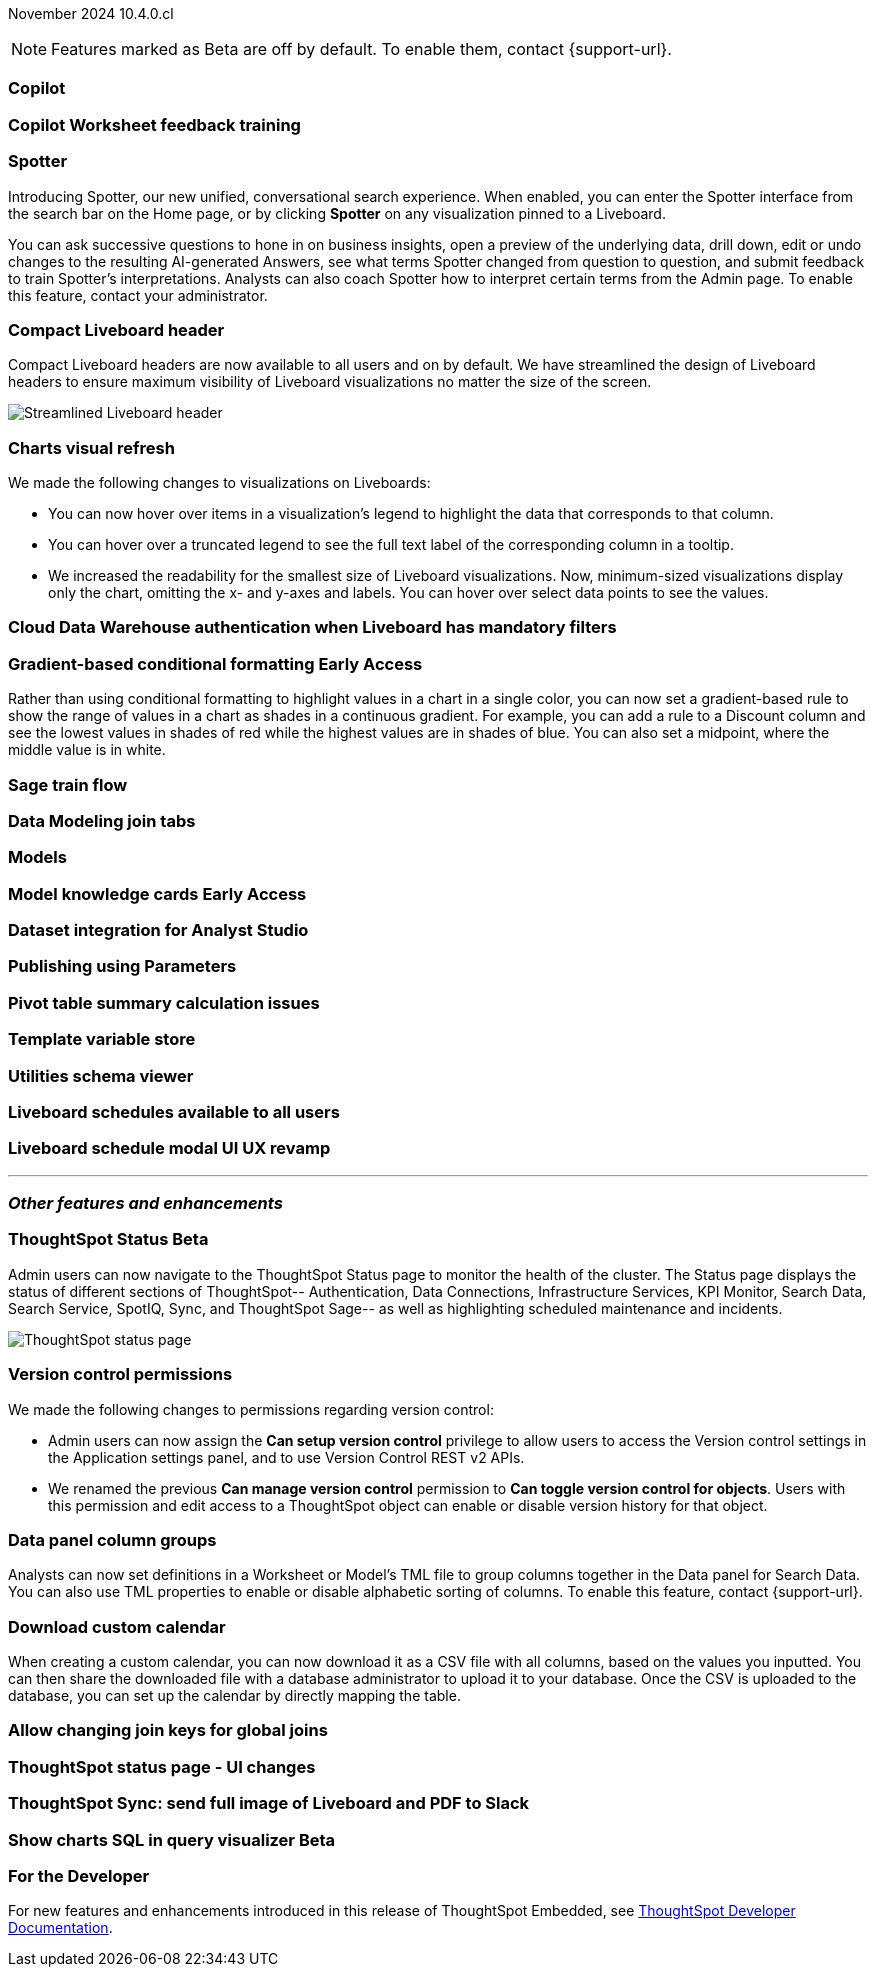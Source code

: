ifndef::pendo-links[]
November 2024 [label label-dep]#10.4.0.cl#
endif::[]
ifdef::pendo-links[]
[month-year-whats-new]#November 2024#
[label label-dep-whats-new]#10.4.0.cl#
endif::[]

ifndef::free-trial-feature[]
NOTE: Features marked as [.badge.badge-update-note]#Beta# are off by default. To enable them, contact {support-url}.
endif::free-trial-feature[]

[#primary-10-4-0-cl]

// Business User

[#10-4-0-cl-copilot]
[discrete]
=== Copilot

// Mark. jira: SCAL-212696. docs jira: SCAL-?
// PM: Neerav

[#10-4-0-cl-training]
[discrete]
=== Copilot Worksheet feedback training

// Mary. jira: SCAL-217046. docs jira: SCAL-?
// PM: Anant

[#10-4-0-cl-spotter]
[discrete]
=== Spotter

// Naomi. jira: SCAL-223692, SCAL-222817. docs jira: SCAL-228500
// PM: Sam Weick

Introducing Spotter, our new unified, conversational search experience. When enabled, you can enter the Spotter interface from the search bar on the Home page, or by clicking *Spotter* on any visualization pinned to a Liveboard.

You can ask successive questions to hone in on business insights, open a preview of the underlying data, drill down, edit or undo changes to the resulting AI-generated Answers, see what terms Spotter changed from question to question, and submit feedback to train Spotter's interpretations. Analysts can also coach Spotter how to interpret certain terms from the Admin page. To enable this feature, contact your administrator.

[#10-4-0-cl-header]
[discrete]
=== Compact Liveboard header

// Naomi – jira: SCAL-220304. docs jira: SCAL-226578, SCAL-?
// PM: Dilip

Compact Liveboard headers are now available to all users and on by default. We have streamlined the design of Liveboard headers to ensure maximum visibility of Liveboard visualizations no matter the size of the screen.

[.bordered]
image:compact-header.png[Streamlined Liveboard header]

////
[#10-4-0-cl-coach]
[discrete]
=== Sage Coach

// Naomi. jira: SCAL-212242. docs jira: SCAL-?
// PM: Alok, Anant. potential change: Sage Coach rebrand to Spotter, rename filter and query feedback? not a new feature, just a rebrand
////

[#10-4-0-cl-visual]
[discrete]
=== Charts visual refresh

// Naomi. jira: SCAL-222476. docs jira: SCAL-225755
// PM: Vaibhav

We made the following changes to visualizations on Liveboards:

* You can now hover over items in a visualization's legend to highlight the data that corresponds to that column.
* You can hover over a truncated legend to see the full text label of the corresponding column in a tooltip.
* We increased the readability for the smallest size of Liveboard visualizations. Now, minimum-sized visualizations display only the chart, omitting the x- and y-axes and labels. You can hover over select data points to see the values.

[#10-4-0-cl-auth]
[discrete]
=== Cloud Data Warehouse authentication when Liveboard has mandatory filters

// Mary. jira: SCAL-218162. docs jira: SCAL-?
// PM: Dilip

////
[#10-4-0-cl-param]
[discrete]
=== User param support

// Naomi. jira: SCAL-204442. docs jira: SCAL-?
// PM: Manan? not GA.
////

////
ifndef::free-trial-feature[]
ifndef::pendo-links[]
[#10-4-0-cl-control]
[discrete]
=== Control default and available chart types [.badge.badge-beta]#Beta#
endif::[]
ifdef::pendo-links[]
[#10-4-0-cl-control]
[discrete]
=== Control default and available chart types [.badge.badge-beta-whats-new]#Beta#
endif::[]

// Naomi. jira: SCAL-210169. docs jira: SCAL-?
// PM: Manan? not GA.

endif::free-trial-feature[]
////

// Analyst

ifndef::free-trial-feature[]
ifndef::pendo-links[]
[#10-4-0-cl-gradient]
[discrete]
=== Gradient-based conditional formatting [.badge.badge-early-access]#Early Access#
endif::[]
ifdef::pendo-links[]
[#10-4-0-cl-gradient]
[discrete]
=== Gradient-based conditional formatting [.badge.badge-early-access-whats-new]#Early Access#
endif::[]
// Naomi. JIRA: SCAL-171986. docs jira: SCAL-?
// PM: Manan

Rather than using conditional formatting to highlight values in a chart in a single color, you can now set a gradient-based rule to show the range of values in a chart as shades in a continuous gradient. For example, you can add a rule to a Discount column and see the lowest values in shades of red while the highest values are in shades of blue. You can also set a midpoint, where the middle value is in white.

endif::free-trial-feature[]

[#10-4-0-cl-sage]
[discrete]
=== Sage train flow

// Mark. jira: SCAL-221805. docs jira: SCAL-?
// PM: Anant

[#10-4-0-cl-modeling]
[discrete]
=== Data Modeling join tabs

// Mark. jira: SCAL-220324. docs jira: SCAL-?
// PM: Anjali

[#10-4-0-cl-models]
[discrete]
=== Models

// Mark. jira: SCAL-217598. docs jira: SCAL-?
// PM: Samridh

ifndef::free-trial-feature[]
ifndef::pendo-links[]
[#10-4-0-cl-knowledge]
[discrete]
=== Model knowledge cards [.badge.badge-early-access]#Early Access#
endif::[]
ifdef::pendo-links[]
[#10-4-0-cl-knowledge]
[discrete]
=== Model knowledge cards [.badge.badge-early-access-whats-new]#Early Access#
endif::[]

// Mark. jira: SCAL-220257. docs jira: SCAL-?
// PM: Samridh

endif::free-trial-feature[]

////
[#10-4-0-cl-charting]
[discrete]
=== Aggregated KPI charts

// Naomi. jira: SCAL-215653. docs jira: SCAL-227777
// PM: Rahul PJP. only for Apple.
////

[#10-4-0-cl-dataset]
[discrete]
=== Dataset integration for Analyst Studio

// Naomi. jira: SCAL-219701. docs jira: SCAL-?
// PM: Shruthi. waiting for info.

[#10-4-0-cl-parameters]
[discrete]
=== Publishing using Parameters

// Mary. jira: SCAL-179358. docs jira: SCAL-?
// PM: Aashica

[#10-4-0-cl-pivot]
[discrete]
=== Pivot table summary calculation issues

// Mary. jira: SCAL-177827. docs jira: SCAL-?
// PM: Damian

[#10-4-0-cl-template]
[discrete]
=== Template variable store

// Mary. jira: SCAL-179058. docs jira: SCAL-?
// PM: ?

////
[#10-4-0-cl-kpi]
[discrete]
=== Generic custom comparison for KPI chart

// Naomi. jira: SCAL-152770. docs jira: SCAL-?
// PM: Rahul PJP? not customer-facing.
////

[#10-4-0-cl-utilities]
[discrete]
=== Utilities schema viewer

// Mary. jira: SCAL-221312. docs jira: SCAL-?
// PM: Samridh

[#10-4-0-cl-liveboard]
[discrete]
=== Liveboard schedules available to all users

// Mary. jira: SCAL-220306. docs jira: SCAL-?
// PM: Arpit

[#10-4-0-cl-schedule]
[discrete]
=== Liveboard schedule modal UI UX revamp

// Mary. jira: SCAL-219879. docs jira: SCAL-?
// PM: Dilip


'''
[#secondary-10-4-0-cl]
[discrete]
=== _Other features and enhancements_

// Data Engineer

ifndef::free-trial-feature[]
ifndef::pendo-links[]
[#10-4-0-cl-status]
[discrete]
=== ThoughtSpot Status [.badge.badge-beta]#Beta#
endif::[]
ifdef::pendo-links[]
[#10-4-0-cl-status]
[discrete]
=== ThoughtSpot Status [.badge.badge-beta-whats-new]#Beta#
endif::[]
// Naomi. jira: SCAL-189319. docs jira: SCAL-228671
// PM: Aashica

Admin users can now navigate to the ThoughtSpot Status page to monitor the health of the cluster. The Status page displays the status of different sections of ThoughtSpot-- Authentication, Data Connections, Infrastructure Services, KPI Monitor, Search Data, Search Service, SpotIQ, Sync, and ThoughtSpot Sage-- as well as highlighting scheduled maintenance and incidents.

[.bordered]
image::status-page.png[ThoughtSpot status page]

endif::free-trial-feature[]

[#10-4-0-cl-version-control]
[discrete]
=== Version control permissions

// Naomi. jira: SCAL-202688. docs jira: SCAL-213195. affected article: git-version-control.adoc#prerequisites_2
// PM: Nico Rentz

We made the following changes to permissions regarding version control:

* Admin users can now assign the *Can setup version control* privilege to allow users to access the Version control settings in the Application settings panel, and to use Version Control REST v2 APIs.

* We renamed the previous *Can manage version control* permission to *Can toggle version control for objects*. Users with this permission and edit access to a ThoughtSpot object can enable or disable version history for that object.


[#10-4-0-cl-column]
[discrete]
=== Data panel column groups

// Naomi. jira: SCAL-224017, SCAL-210554. docs jira: SCAL-210659
// PM: Damian

Analysts can now set definitions in a Worksheet or Model's TML file to group columns together in the Data panel for Search Data. You can also use TML properties to enable or disable alphabetic sorting of columns. To enable this feature, contact {support-url}.


[#10-4-0-cl-custom]
[discrete]
=== Download custom calendar

// Naomi. jira: SCAL-197812. docs jira: SCAL-224478
// PM: Aaghran

When creating a custom calendar, you can now download it as a CSV file with all columns, based on the values you inputted. You can then share the downloaded file with a database administrator to upload it to your database. Once the CSV is uploaded to the database, you can set up the calendar by directly mapping the table.

[#10-4-0-cl-join-key]
[discrete]
=== Allow changing join keys for global joins

// Naomi. jira: SCAL-91117. docs jira: SCAL-?
// PM: Samridh. waiting on info.

// IT/ Ops Engineer

////
[#10-4-0-cl-change]
[discrete]
=== Change analysis by measure

// Naomi. jira: SCAL-214287. docs jira: SCAL-?
// PM: Rahul PJP, not customer-facing
////

[#10-4-0-cl-status]
[discrete]
=== ThoughtSpot status page - UI changes

// Mary. jira: SCAL-197368. docs jira: SCAL-?
// PM: Aashica?

[#10-4-0-cl-sync]
[discrete]
=== ThoughtSpot Sync: send full image of Liveboard and PDF to Slack

// Mary. jira: SCAL-224070. docs jira: SCAL-?
// PM: Aaghran

ifndef::free-trial-feature[]
ifndef::pendo-links[]
[#10-4-0-cl-sql]
[discrete]
=== Show charts SQL in query visualizer [.badge.badge-beta]#Beta#
endif::[]
ifdef::pendo-links[]
[#10-4-0-cl-sql]
[discrete]
=== Show charts SQL in query visualizer [.badge.badge-beta-whats-new]#Beta#
endif::[]

// Mary – jira: SCAL-209689. docs jira: SCAL-?
// PM: Damian

endif::free-trial-feature[]


ifndef::free-trial-feature[]
[discrete]
=== For the Developer

For new features and enhancements introduced in this release of ThoughtSpot Embedded, see https://developers.thoughtspot.com/docs/?pageid=whats-new[ThoughtSpot Developer Documentation^].
endif::free-trial-feature[]